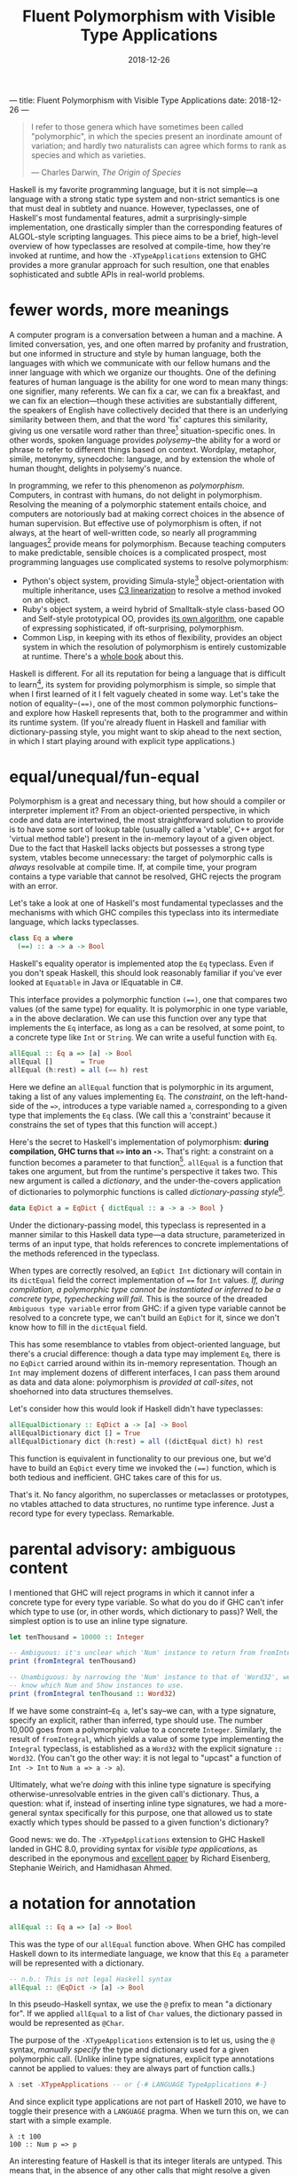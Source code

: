 ---
title: Fluent Polymorphism with Visible Type Applications
date: 2018-12-26
---

#+TITLE: Fluent Polymorphism with Visible Type Applications
#+DATE: 2018-12-26

#+BEGIN_QUOTE
I refer to those genera which have sometimes been called "polymorphic", in which the species present an inordinate amount of variation; and hardly two naturalists can agree which forms to rank as species and which as varieties.

--- Charles Darwin, /The Origin of Species/
#+END_QUOTE

Haskell is my favorite programming language, but it is not simple---a language with a strong static type system and non-strict semantics is one that must deal in subtlety and nuance. However, typeclasses, one of Haskell's most fundamental features, admit a surprisingly-simple implementation, one drastically simpler than the corresponding features of ALGOL-style scripting languages. This piece aims to be a brief, high-level overview of how typeclasses are resolved at compile-time, how they're invoked at runtime, and how the ~-XTypeApplications~ extension to GHC provides a more granular approach for such resultion, one that enables sophisticated and subtle APIs in real-world problems.

* fewer words, more meanings

A computer program is a conversation between a human and a machine. A limited conversation, yes, and one often marred by profanity and frustration, but one informed in structure and style by human language, both the languages with which we communicate with our fellow humans and the inner language with which we organize our thoughts. One of the defining features of human language is the ability for one word to mean many things: one signifier, many referents. We can fix a car, we can fix a breakfast, and we can fix an election---though these activities are substantially different, the speakers of English have collectively decided that there is an underlying similarity between them, and that the word 'fix' captures this similarity, giving us one versatile word rather than three[fn:1] situation-specific ones. In other words, spoken language provides /polysemy/--the ability for a word or phrase to refer to different things based on context. Wordplay, metaphor, simile, metonymy, synecdoche: language, and by extension the whole of human thought, delights in polysemy's nuance.

In programming, we refer to this phenomenon as /polymorphism/. Computers, in contrast with humans, do not delight in polymorphism. Resolving the meaning of a polymorphic statement entails choice, and computers are notoriously bad at making correct choices in the absence of human supervision. But effective use of polymorphism is often, if not always, at the heart of well-written code, so nearly all programming languages[fn:2] provide means for polymorphism. Because teaching computers to make predictable,  sensible choices is a complicated prospect, most programming languages use complicated systems to resolve polymorphism:

- Python's object system, providing Simula-style[fn:3] object-orientation with multiple inheritance, uses [[https://en.wikipedia.org/wiki/C3_linearization][C3 linearization]] to resolve a method invoked on an object.
- Ruby's object system, a weird hybrid of Smalltalk-style class-based OO and Self-style prototypical OO, provides [[https://gist.github.com/damien-roche/351bf4e7991449714533][its own algorithm]], one capable of expressing sophisticated, if oft-surprising, polymorphism.
- Common Lisp, in keeping with its ethos of flexibility, provides an object system in which the resolution of polymorphism is entirely customizable at runtime. There's a [[https://www.amazon.com/Art-Metaobject-Protocol-Gregor-Kiczales/dp/0262610744][whole book]] about this.

Haskell is different. For all its reputation for being a language that is difficult to learn[fn:4], its system for providing polymorphism is simple, so simple that when I first learned of it I felt vaguely
cheated in some way. Let's take the notion of equality--~(==)~, one of the most common polymorphic functions--and explore how Haskell represents that, both to the programmer and within its runtime system. (If you're already fluent in Haskell and familiar with dictionary-passing style, you might want to skip ahead to the next section, in which I start playing around with explicit type applications.)

[fn:1] The Oxford English Dictionary [[https://www.nytimes.com/2011/05/29/opinion/29winchester.html][asserts]] that the word 'run' has the most definitions of any word in the language; the verb alone has 645 meanings. If every such meaning were given its own word, it would take more than four months to learn them all, assuming that the average person can learn ~5 words per day.

[fn:2] Even C has ~_Generic~ macros now, which provide a form of compile-time polymorphism.

[fn:3] Unless you use ~@property~, which is much closer to the Smalltalk school of thinking than Simula.

[fn:4] (a reputation that is sometimes unfair and sometimes extremely well-deserved)

* equal/unequal/fun-equal

Polymorphism is a great and necessary thing, but how should a compiler or interpreter implement it? From an object-oriented perspective, in which code and data are intertwined, the most straightforward solution
to provide is to have some sort of lookup table (usually called a 'vtable', C++ argot for 'virtual method table') present in the in-memory layout of a given object. Due to the fact that Haskell lacks objects but possesses a strong type system, vtables become unnecessary: the target of polymorphic calls is /always/ resolvable at compile time. If, at compile time, your program contains a type variable that cannot be resolved, GHC rejects the program with an error.

Let's take a look at one of Haskell's most fundamental typeclasses and the mechanisms with which GHC compiles this typeclass into its intermediate language, which lacks typeclasses.

#+BEGIN_SRC haskell
class Eq a where
  (==) :: a -> a -> Bool
#+END_SRC
Haskell's equality operator is implemented atop the ~Eq~ typeclass. Even if you don't speak Haskell, this should look reasonably familiar if you've ever looked at ~Equatable~ in Java or IEquatable in C#.

This interface provides a polymorphic function ~(==)~, one that compares two values (of the same type) for equality. It is polymorphic in one type variable, ~a~ in the above declaration. We can use this function over any type that implements the ~Eq~ interface, as long as ~a~ can be resolved, at some point, to a concrete type like ~Int~ or ~String~. We can write a useful function with ~Eq~.

#+BEGIN_SRC haskell
allEqual :: Eq a => [a] -> Bool
allEqual []       = True
allEqual (h:rest) = all (== h) rest
#+END_SRC
Here we define an ~allEqual~ function that is polymorphic in its argument, taking a list of any values implementing ~Eq~. The /constraint/, on the left-hand-side of the ~=>~, introduces a type variable named ~a~, corresponding to a given type that implements the ~Eq~ class. (We call this a 'constraint' because it constrains the set of types that this function will accept.)

Here's the secret to Haskell's implementation of polymorphism: *during compilation, GHC turns that ~=>~ into an ~->~.* That's right: a constraint on a function becomes a parameter to that function[fn:5]. ~allEqual~ is a function that takes one argument, but from the runtime's perspective it takes two. This new argument is called a /dictionary/, and the under-the-covers application of dictionaries to polymorphic functions is called /dictionary-passing style/[fn:6].

#+BEGIN_SRC haskell
data EqDict a = EqDict { dictEqual :: a -> a -> Bool }
#+END_SRC
Under the dictionary-passing model, this typeclass is represented in a manner similar to this Haskell data type—a data structure, parameterized in terms of an input type, that holds references to concrete implementations of the methods referenced in the typeclass.

When types are correctly resolved, an ~EqDict Int~ dictionary will contain in its ~dictEqual~ field the correct implementation of ~==~ for ~Int~ values. /If, during compilation, a polymorphic type cannot be instantiated or inferred to be a concrete type, typechecking will fail./ This is the source of the dreaded ~Ambiguous type variable~ error from GHC: if a given type variable cannot be resolved to a concrete type, we can't build an ~EqDict~ for it, since we don't know how to fill in the ~dictEqual~ field.

This has some resemblance to vtables from object-oriented language, but there's a crucial difference: though a data type may implement ~Eq~, there is no ~EqDict~ carried around within its in-memory representation. Though an ~Int~ may implement dozens of different interfaces, I can pass them around as data and data alone: polymorphism is /provided at call-sites/, not shoehorned into data
structures themselves.

Let's consider how this would look if Haskell didn't have typeclasses:

#+BEGIN_SRC haskell
allEqualDictionary :: EqDict a -> [a] -> Bool
allEqualDictionary dict [] = True
allEqualDictionary dict (h:rest) = all ((dictEqual dict) h) rest
#+END_SRC
This function is equivalent in functionality to our previous one, but we'd have to build an ~EqDict~ every time we invoked the ~(==)~ function, which is both tedious and inefficient. GHC takes care of this for us.

That's it. No fancy algorithm, no superclasses or metaclasses or prototypes, no vtables attached to data structures, no runtime type inference. Just a record type for every typeclass. Remarkable.

[fn:5] An interesting consequence of this is that you can use ~=>~ in more than one place in a type signature: the signatures ~Ord a => Ord b => a -> b -> Bool~ and ~(Ord a, Ord b) => a -> b -> Bool~ are equally valid.

[fn:6] Because GHC's type system is significantly more featureful than the type system specified in the Haskell Report, the details of its typeclass resolution are a bit more complicated—things like type families introduce subtleties to the dictionary-passing approach. You could, however, sit down and implement your own Haskell2010 compiler with dictionary-passing style.

* parental advisory: ambiguous content

I mentioned that GHC will reject programs in which it cannot infer a concrete type for every type variable. So what do you do if GHC can't infer which type to use (or, in other words, which dictionary to pass)? Well, the simplest option is to use an inline type signature.

#+BEGIN_SRC haskell
let tenThousand = 10000 :: Integer

-- Ambiguous: it's unclear which 'Num' instance to return from fromIntegral.
print (fromIntegral tenThousand)

-- Unambiguous: by narrowing the 'Num' instance to that of 'Word32', we
-- know which Num and Show instances to use.
print (fromIntegral tenThousand :: Word32)
#+END_SRC
If we have some constraint--~Eq a~, let's say--we can, with a type signature, specify an explicit, rather than inferred, type should use. The number 10,000 goes from a polymorphic value to a concrete ~Integer~. Similarly, the result of ~fromIntegral~, which yields a value of some type implementing the ~Integral~ typeclass, is established as a ~Word32~ with the explicit signature ~:: Word32~. (You can't go the other way: it is not legal to "upcast" a function of ~Int -> Int~ to ~Num a => a -> a~).

Ultimately, what we're /doing/ with this inline type signature is specifying otherwise-unresolvable entries in the given call's dictionary. Thus, a question: what if, instead of inserting inline type signatures, we had a more-general syntax specifically for this purpose, one that allowed us to state exactly which types should be passed to a given function's dictionary?

Good news: we do. The ~-XTypeApplications~ extension to GHC Haskell landed in GHC 8.0, providing syntax for /visible type applications/, as described in the eponymous and [[https://www.seas.upenn.edu/~sweirich/papers/type-app-extended.pdf][excellent paper]] by Richard Eisenberg, Stephanie Weirich, and Hamidhasan Ahmed.

* a notation for annotation

#+BEGIN_SRC haskell
allEqual :: Eq a => [a] -> Bool
#+END_SRC
This was the type of our ~allEqual~ function above. When GHC has
compiled Haskell down to its intermediate language, we know that
this ~Eq a~ parameter will be represented with a dictionary.

#+BEGIN_SRC haskell
-- n.b.: This is not legal Haskell syntax
allEqual :: @EqDict -> [a] -> Bool
#+END_SRC
In this pseudo-Haskell syntax, we use the ~@~ prefix to mean "a dictionary for". If we applied ~allEqual~ to a list of ~Char~ values, the dictionary passed in would be represented as ~@Char~.

The purpose of the ~-XTypeApplications~ extension is to let us, using the ~@~ syntax, /manually specify/ the type and dictionary used for a given polymorphic call. (Unlike inline type signatures, explicit type annotations cannot be applied to values: they are always part of function calls.)

#+BEGIN_SRC haskell
λ :set -XTypeApplications -- or {-# LANGUAGE TypeApplications #-}
#+END_SRC
And since explicit type applications are not part of Haskell 2010, we
have to toggle their presence with a ~LANGUAGE~ pragma. When we turn
this on, we can start with a simple example.

#+BEGIN_EXAMPLE
λ :t 100
100 :: Num p => p
#+END_EXAMPLE
An interesting feature of Haskell is that its integer literals are
untyped. This means that, in the absence of any other calls that might resolve
a given numeric literal to a concrete type such as ~Int~, ~Integer~,
or ~Double~, its type is polymorphic: that ~100~ can stand for any
type[fn:7] that implements the ~Num~ interface.

#+BEGIN_EXAMPLE
λ :t id @Int32 100
id @Int32 100 :: Int32
#+END_EXAMPLE
But when we use the ~id~ function and a type application, we can
constrain the type that ~id~ takes, forcing that literal to be a given
type. Given that you can't apply a type application directly to a
literal (type applications only work in function contexts), this
hardly seems a benefit over using an explicit type signature, no
call to ~id~ required:

#+BEGIN_EXAMPLE
λ :t (100 :: Int32)
100 :: Int32
#+END_EXAMPLE
Yet ~TypeApplications~'s usefulness is more apparent in a more
polymorphic context. Let's define a rather unprincipled function to
demonstrate this.

#+BEGIN_SRC haskell
unprincipledAdd :: (Integral a, Integral b)
                => a -> a -> b
unprincipledAdd a b = fromIntegral (a + b)
#+END_SRC
 ~unprincipledAdd~ takes two values of some ~Integral~ type and adds
 them together, coercing the result of that addition into some other
 type implementing ~Integral~ . This is fine to define, but at
 invocations of ~unprincipledAdd~ we may run into trouble.

#+BEGIN_SRC haskell
print (unprincipledAdd 1 2)
#+END_SRC
If we write the above call in Haskell code[fn:8], GHC will
reject our program, as it cannot figure out what type to resolve
for the numeric literals: they could be ~Int32~, ~Integer~, ~Word16~,
~Double~---anything that implements the ~Num~ typeclass.

#+BEGIN_SRC haskell
print (unprincipledAdd @Int @Word 1 2)
#+END_SRC
In contrast, the call with explicit type applications will typecheck
successfully. The above call can be expressed with explicit type
signatures, too:

#+BEGIN_SRC haskell
print ((unprincipledAdd (1 :: Int) (2 :: Int)) :: Word)
#+END_SRC
In contrast with our previous example, I'd argue that the explicit type signatures make this version significantly more difficult to read.

Visibile type applications also play nice with inference:

#+BEGIN_SRC haskell
someFunction @Int @_ @(Vector _) a b c
#+END_SRC
The ~@_~ syntax, like the =_= character in a pattern-matching context,
means something akin to a wildcard: it lets us rely on the type
inference engine to infer a particular type variable, while letting us
continue on and specify the values for further parameters. Here our
invocation means "the first parameter of this function is applied to
~Int~, the second should be inferred by the type system, and the third
is some ~Vector~ containing a type that I want inferred."

#+BEGIN_SRC haskell
someFunction @Int a b c
#+END_SRC
If we only need to specify the first N type variables, leaving the
subsequent values up to the type inference engine, we need only
provide as many variables as we need: GHC will apply the wildcard
application to all further type variables.

[fn:7] such as the excellent [[https://wiki.haskell.org/Num_instance_for_functions][~Num~ instance]] for functions

[fn:8] If you try this upcoming code sample in =ghci=, it will execute without error, whereas if you try it in a standard  Haskell source file it will fail to typecheck. This is because  =ghci= uses a set of [[https://downloads.haskell.org/~ghc/latest/docs/html/users_guide/ghci.html#type-defaulting-in-ghci][type defaulting]] rules to resolve a sensible type for polymorphic literals. This feature is actually present in Haskell itself ([[https://www.haskell.org/onlinereport/haskell2010/haskellch4.html#x10-750004.3][section 4.3.4]] of the Haskell Report has the gory details), but is tremendously obscure and rarely, if ever, seen in real-world code.

[fn:9] if not /the/ fundamental technique

* special effects

Visible type applications are essential for idiomatic use of the [[https://hackage.haskell.org/package/fused-effects][=fused-effects=]] library. While a complete explanation of the use of and motivation behind effects systems is out of scope for this
particular blog post, it suffices to consider an effectful computation that has access to two stateful variables, of type ~Foo~ and ~Bar~.

#+BEGIN_SRC haskell
effectful :: (Member (State Foo) sig, Member (State Bar) sig, Carrier m) => m ()
#+END_SRC
=fused-effects= provides ~get~ and ~put~ functions that manipulate any
type provided by the ~Member State~ constraints. Though pleasingly
polymorphic, this can lead to situations that stump the type checker:

#+BEGIN_SRC haskell
stringRepr :: (Member (State Foo) sig, Member (State Bar) sig, Carrier m) => m String
stringRepr = do
  var <- get
  pure (show var)
#+END_SRC
It is not clear from this code whether the ~get~ invocation should
return a ~Foo~ or a ~Bar~---in other words, whether it should use the
~State Foo~ constraint or the ~State Bar~ constraint. A visible type application
clears that right up.

#+BEGIN_SRC haskell
{-# LANGUAGE TypeApplications #-}

stringRepr = do
  var <- get @Foo
  pure (show var)
#+END_SRC
Thanks to the visible type application (more readable than an explicit  signature around the ~get~ invocation or, with ~-XScopedTypeVariables~,  around ~var~), the typechecker is no longer stuck, and we can continue on our merry way.

* =Conclusion c => c=

Most languages have simple evaluation semantics and complicated
polymorphism semantics. Haskell is the opposite: its non-strict
evaluation strategy is subtle, but its strategy for resolving
polymorphic functions is simple, and places no requirements on the
memory layout of Haskell data structures, in contrast with most
object-oriented languages.

It's insights like these that prove the worth and merit of exploring unconventional programming languages. While object-oriented programming has been one of the great success stories in all of software engineering, traditional OOP approaches often entail surprising restrictions. In this way, the despairing air of the Darwin quote that opened this piece is not applicable: given the richness of polymorphism in human language, there are surprisingly simple ways to embed it within a programming language. I'm sure he'd be relieved to know that. Or possibly not. The man was kind of a downer.

/I'd like to thank Ayman Nadeem, Peter Berger, Rick Winfrey, and Kenny Foner for reviewing drafts of this post./
